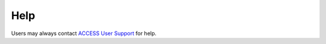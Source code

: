 Help
====

Users may always contact `ACCESS User Support
<https://access-ci.atlassian.net/wiki/spaces/PreReleaseDocumentation/pages/67712578>`_ for help.

